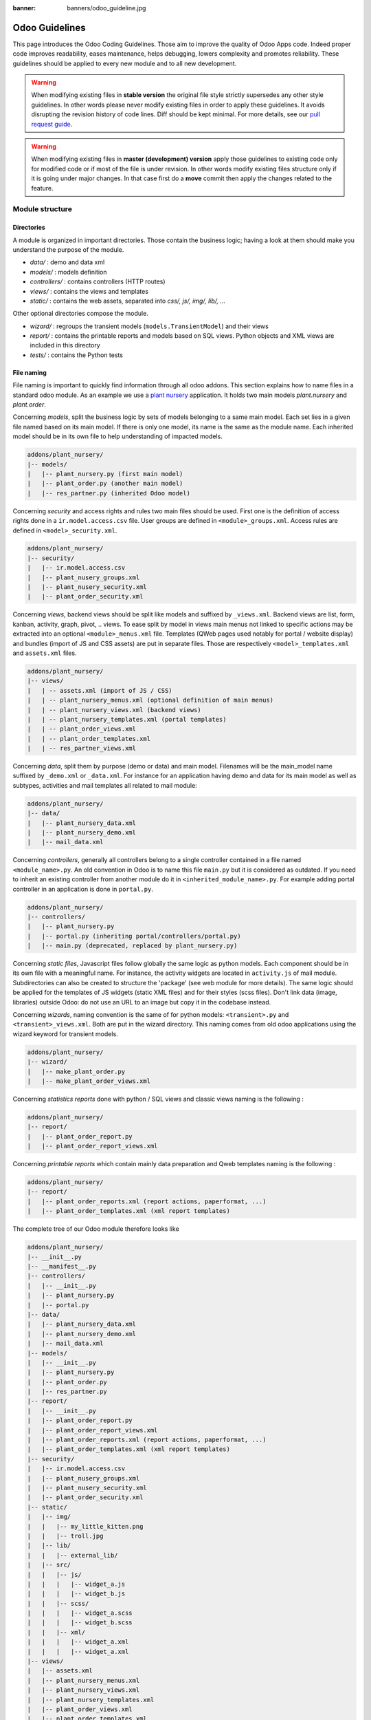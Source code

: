 :banner: banners/odoo_guideline.jpg

.. highlight:: python

.. _reference/guidelines:

===============
Odoo Guidelines
===============

This page introduces the Odoo Coding Guidelines. Those aim to improve the
quality of Odoo Apps code. Indeed proper code improves readability, eases
maintenance, helps debugging, lowers complexity and promotes reliability.
These guidelines should be applied to every new module and to all new development.

.. warning::

    When modifying existing files in **stable version** the original file style
    strictly supersedes any other style guidelines. In other words please never
    modify existing files in order to apply these guidelines. It avoids disrupting
    the revision history of code lines. Diff should be kept minimal. For more
    details, see our `pull request guide <https://odoo.com/submit-pr>`_.

.. warning::

    When modifying existing files in **master (development) version** apply those
    guidelines to existing code only for modified code or if most of the file is
    under revision. In other words modify existing files structure only if it is
    going under major changes. In that case first do a **move** commit then apply
    the changes related to the feature.

Module structure
================

Directories
-----------
A module is organized in important directories. Those contain the business logic;
having a look at them should make you understand the purpose of the module.

- *data/* : demo and data xml
- *models/* : models definition
- *controllers/* : contains controllers (HTTP routes)
- *views/* : contains the views and templates
- *static/* : contains the web assets, separated into *css/, js/, img/, lib/, ...*

Other optional directories compose the module.

- *wizard/* : regroups the transient models (``models.TransientModel``) and their views
- *report/* : contains the printable reports and models based on SQL views. Python objects and XML views are included in this directory
- *tests/* : contains the Python tests


File naming
-----------

File naming is important to quickly find information through all odoo addons.
This section explains how to name files in a standard odoo module. As an
example we use a `plant nursery <https://github.com/tivisse/odoodays-2018/tree/master/plant_nursery>`_ application.
It holds two main models *plant.nursery* and *plant.order*.

Concerning *models*, split the business logic by sets of models belonging to
a same main model. Each set lies in a given file named based on its main model.
If there is only one model, its name is the same as the module name. Each
inherited model should be in its own file to help understanding of impacted
models.

.. code-block:: text

    addons/plant_nursery/
    |-- models/
    |   |-- plant_nursery.py (first main model)
    |   |-- plant_order.py (another main model)
    |   |-- res_partner.py (inherited Odoo model)

Concerning *security* and access rights and rules two main files should be used.
First one is the definition of access rights done in a ``ir.model.access.csv``
file. User groups are defined in ``<module>_groups.xml``. Access rules are
defined in ``<model>_security.xml``.

.. code-block:: text

    addons/plant_nursery/
    |-- security/
    |   |-- ir.model.access.csv
    |   |-- plant_nusery_groups.xml
    |   |-- plant_nusery_security.xml
    |   |-- plant_order_security.xml

Concerning *views*, backend views should be split like models and suffixed
by ``_views.xml``. Backend views are list, form, kanban, activity, graph, pivot, ..
views. To ease split by model in views main menus not linked to specific actions
may be extracted into an optional ``<module>_menus.xml`` file. Templates (QWeb
pages used notably for portal / website display) and bundles (import of JS and
CSS assets) are put in separate files. Those are respectively
``<model>_templates.xml`` and ``assets.xml`` files.

.. code-block:: text

    addons/plant_nursery/
    |-- views/
    |   | -- assets.xml (import of JS / CSS)
    |   | -- plant_nursery_menus.xml (optional definition of main menus)
    |   | -- plant_nursery_views.xml (backend views)
    |   | -- plant_nursery_templates.xml (portal templates)
    |   | -- plant_order_views.xml
    |   | -- plant_order_templates.xml
    |   | -- res_partner_views.xml

Concerning *data*, split them by purpose (demo or data) and main model. Filenames
will be the main_model name suffixed by ``_demo.xml`` or ``_data.xml``. For instance
for an application having demo and data for its main model as well as subtypes,
activities and mail templates all related to mail module:

.. code-block:: text

    addons/plant_nursery/
    |-- data/
    |   |-- plant_nursery_data.xml
    |   |-- plant_nursery_demo.xml
    |   |-- mail_data.xml

Concerning *controllers*, generally all controllers belong to a single controller
contained in a file named ``<module_name>.py``. An old convention in Odoo is to
name this file ``main.py`` but it is considered as outdated. If you need to inherit
an existing controller from another module do it in ``<inherited_module_name>.py``.
For example adding portal controller in an application is done in ``portal.py``.

.. code-block:: text

    addons/plant_nursery/
    |-- controllers/
    |   |-- plant_nursery.py
    |   |-- portal.py (inheriting portal/controllers/portal.py)
    |   |-- main.py (deprecated, replaced by plant_nursery.py)

Concerning *static files*, Javascript files follow globally the same logic as
python models. Each component should be in its own file with a meaningful name.
For instance, the activity widgets are located in ``activity.js`` of mail module.
Subdirectories can also be created to structure the 'package' (see web module
for more details). The same logic should be applied for the templates of JS
widgets (static XML files) and for their styles (scss files). Don't link
data (image, libraries) outside Odoo: do not use an URL to an image but copy
it in the codebase instead.

Concerning *wizards*, naming convention is the same of for python models:
``<transient>.py`` and ``<transient>_views.xml``. Both are put in the wizard
directory. This naming comes from old odoo applications using the wizard
keyword for transient models.

.. code-block:: text

    addons/plant_nursery/
    |-- wizard/
    |   |-- make_plant_order.py
    |   |-- make_plant_order_views.xml

Concerning *statistics reports* done with python / SQL views and classic views
naming is the following :

.. code-block:: text

    addons/plant_nursery/
    |-- report/
    |   |-- plant_order_report.py
    |   |-- plant_order_report_views.xml

Concerning *printable reports* which contain mainly data preparation and Qweb
templates naming is the following :

.. code-block:: text

    addons/plant_nursery/
    |-- report/
    |   |-- plant_order_reports.xml (report actions, paperformat, ...)
    |   |-- plant_order_templates.xml (xml report templates)

The complete tree of our Odoo module therefore looks like

.. code-block:: text

    addons/plant_nursery/
    |-- __init__.py
    |-- __manifest__.py
    |-- controllers/
    |   |-- __init__.py
    |   |-- plant_nursery.py
    |   |-- portal.py
    |-- data/
    |   |-- plant_nursery_data.xml
    |   |-- plant_nursery_demo.xml
    |   |-- mail_data.xml
    |-- models/
    |   |-- __init__.py
    |   |-- plant_nursery.py
    |   |-- plant_order.py
    |   |-- res_partner.py
    |-- report/
    |   |-- __init__.py
    |   |-- plant_order_report.py
    |   |-- plant_order_report_views.xml
    |   |-- plant_order_reports.xml (report actions, paperformat, ...)
    |   |-- plant_order_templates.xml (xml report templates)
    |-- security/
    |   |-- ir.model.access.csv
    |   |-- plant_nusery_groups.xml
    |   |-- plant_nusery_security.xml
    |   |-- plant_order_security.xml
    |-- static/
    |   |-- img/
    |   |   |-- my_little_kitten.png
    |   |   |-- troll.jpg
    |   |-- lib/
    |   |   |-- external_lib/
    |   |-- src/
    |   |   |-- js/
    |   |   |   |-- widget_a.js
    |   |   |   |-- widget_b.js
    |   |   |-- scss/
    |   |   |   |-- widget_a.scss
    |   |   |   |-- widget_b.scss
    |   |   |-- xml/
    |   |   |   |-- widget_a.xml
    |   |   |   |-- widget_a.xml
    |-- views/
    |   |-- assets.xml
    |   |-- plant_nursery_menus.xml
    |   |-- plant_nursery_views.xml
    |   |-- plant_nursery_templates.xml
    |   |-- plant_order_views.xml
    |   |-- plant_order_templates.xml
    |   |-- res_partner_views.xml
    |-- wizard/
    |   |--make_plant_order.py
    |   |--make_plant_order_views.xml

.. note:: File names should only contain ``[a-z0-9_]`` (lowercase
          alphanumerics and ``_``)

.. warning:: Use correct file permissions : folder 755 and file 644.

.. _reference/guidelines/xml:

XML files
=========

Format
------

To declare a record in XML, the **record** notation (using *<record>*) is recommended:

- Place ``id`` attribute before ``model``
- For field declaration, ``name`` attribute is first. Then place the
  *value* either in the ``field`` tag, either in the ``eval``
  attribute, and finally other attributes (widget, options, ...)
  ordered by importance.

- Try to group the record by model. In case of dependencies between
  action/menu/views, this convention may not be applicable.
- Use naming convention defined at the next point
- The tag *<data>* is only used to set not-updatable data with ``noupdate=1``.
  If there is only not-updatable data in the file, the ``noupdate=1`` can be
  set on the ``<odoo>`` tag and do not set a ``<data>`` tag.

.. code-block:: xml

    <record id="view_id" model="ir.ui.view">
        <field name="name">view.name</field>
        <field name="model">object_name</field>
        <field name="priority" eval="16"/>
        <field name="arch" type="xml">
            <tree>
                <field name="my_field_1"/>
                <field name="my_field_2" string="My Label" widget="statusbar" statusbar_visible="draft,sent,progress,done" />
            </tree>
        </field>
    </record>

Odoo supports custom tags acting as syntactic sugar:

- menuitem: use it as a shortcut to declare a ``ir.ui.menu``
- template: use it to declare a QWeb View requiring only the ``arch`` section of the view.
- report: use to declare a :ref:`report action <reference/actions/report>`
- act_window: use it if the record notation can't do what you want

The 4 first tags are preferred over the *record* notation.


XML IDs and naming
------------------

Security, View and Action
~~~~~~~~~~~~~~~~~~~~~~~~~

Use the following pattern :

* For a menu: :samp:`{<model_name>}_menu`, or :samp:`{<model_name>}_menu_{do_stuff}` for submenus.
* For a view: :samp:`{<model_name>}_view_{<view_type>}`, where *view_type* is
  ``kanban``, ``form``, ``tree``, ``search``, ...
* For an action: the main action respects :samp:`{<model_name>}_action`.
  Others are suffixed with :samp:`_{<detail>}`, where *detail* is a
  lowercase string briefly explaining the action. This is used only if
  multiple actions are declared for the model.
* For window actions: suffix the action name by the specific view information
  like :samp:`{<model_name>}_action_view_{<view_type>}`.
* For a group: :samp:`{<model_name>}_group_{<group_name>}` where *group_name*
  is the name of the group, generally 'user', 'manager', ...
* For a rule: :samp:`{<model_name>}_rule_{<concerned_group>}` where
  *concerned_group* is the short name of the concerned group ('user'
  for the 'model_name_group_user', 'public' for public user, 'company'
  for multi-company rules, ...).

Name should be identical to xml id with dots replacing underscores. Actions
should have a real naming as it is used as display name.

.. code-block:: xml

    <!-- views  -->
    <record id="model_name_view_form" model="ir.ui.view">
        <field name="name">model.name.view.form</field>
        ...
    </record>

    <record id="model_name_view_kanban" model="ir.ui.view">
        <field name="name">model.name.view.kanban</field>
        ...
    </record>

    <!-- actions -->
    <record id="model_name_action" model="ir.act.window">
        <field name="name">Model Main Action</field>
        ...
    </record>

    <record id="model_name_action_child_list" model="ir.actions.act_window">
        <field name="name">Model Access Childs</field>
    </record>

    <!-- menus and sub-menus -->
    <menuitem
        id="model_name_menu_root"
        name="Main Menu"
        sequence="5"
    />
    <menuitem
        id="model_name_menu_action"
        name="Sub Menu 1"
        parent="module_name.module_name_menu_root"
        action="model_name_action"
        sequence="10"
    />

    <!-- security -->
    <record id="module_name_group_user" model="res.groups">
        ...
    </record>

    <record id="model_name_rule_public" model="ir.rule">
        ...
    </record>

    <record id="model_name_rule_company" model="ir.rule">
        ...
    </record>

Inheriting XML
~~~~~~~~~~~~~~

Xml Ids of inheriting views should use the same ID as the original record.
It helps finding all inheritance at a glance. As final Xml Ids are prefixed
by the module that creates them there is no overlap.

Naming should contain an ``.inherit.{details}`` suffix to ease understanding
the override purpose when looking at its name.

.. code-block:: xml

    <record id="model_view_form" model="ir.ui.view">
        <field name="name">model.view.form.inherit.module2</field>
        <field name="inherit_id" ref="module1.model_view_form"/>
        ...
    </record>

New primary views do not require the inherit suffix as those are new records
based upon the first one.

.. code-block:: xml

    <record id="module2.model_view_form" model="ir.ui.view">
        <field name="name">model.view.form.module2</field>
        <field name="inherit_id" ref="module1.model_view_form"/>
        <field name="mode">primary</field>
        ...
    </record>

.. _reference/guidelines/python:

Python
======

PEP8 options
------------

Using a linter can help show syntax and semantic warnings or errors. Odoo
source code tries to respect Python standard, but some of them can be ignored.

- E501: line too long
- E301: expected 1 blank line, found 0
- E302: expected 2 blank lines, found 1

Imports
-------
The imports are ordered as

#. External libraries (one per line sorted and split in python stdlib)
#. Imports of ``odoo``
#. Imports from Odoo modules (rarely, and only if necessary)

Inside these 3 groups, the imported lines are alphabetically sorted.

.. code-block:: python

    # 1 : imports of python lib
    import base64
    import re
    import time
    from datetime import datetime
    # 2 : imports of odoo
    import odoo
    from odoo import api, fields, models, _ # alphabetically ordered
    from odoo.tools.safe_eval import safe_eval as eval
    # 3 : imports from odoo addons
    from odoo.addons.website.models.website import slug
    from odoo.addons.web.controllers.main import login_redirect

Idiomatics of Programming (Python)
----------------------------------

- Each python file should have ``# -*- coding: utf-8 -*-`` as first line.
- Always favor *readability* over *conciseness* or using the language features or idioms.
- Don't use ``.clone()``

.. code-block:: python

    # bad
    new_dict = my_dict.clone()
    new_list = old_list.clone()
    # good
    new_dict = dict(my_dict)
    new_list = list(old_list)

- Python dictionary : creation and update

.. code-block:: python

    # -- creation empty dict
    my_dict = {}
    my_dict2 = dict()

    # -- creation with values
    # bad
    my_dict = {}
    my_dict['foo'] = 3
    my_dict['bar'] = 4
    # good
    my_dict = {'foo': 3, 'bar': 4}

    # -- update dict
    # bad
    my_dict['foo'] = 3
    my_dict['bar'] = 4
    my_dict['baz'] = 5
    # good
    my_dict.update(foo=3, bar=4, baz=5)
    my_dict = dict(my_dict, **my_dict2)

- Use meaningful variable/class/method names
- Useless variable : Temporary variables can make the code clearer by giving
  names to objects, but that doesn't mean you should create temporary variables
  all the time:

.. code-block:: python

    # pointless
    schema = kw['schema']
    params = {'schema': schema}
    # simpler
    params = {'schema': kw['schema']}

- Multiple return points are OK, when they're simpler

.. code-block:: python

    # a bit complex and with a redundant temp variable
    def axes(self, axis):
            axes = []
            if type(axis) == type([]):
                    axes.extend(axis)
            else:
                    axes.append(axis)
            return axes

     # clearer
    def axes(self, axis):
            if type(axis) == type([]):
                    return list(axis) # clone the axis
            else:
                    return [axis] # single-element list

- Know your builtins : You should at least have a basic understanding of all
  the Python builtins (http://docs.python.org/library/functions.html)

.. code-block:: python

    value = my_dict.get('key', None) # very very redundant
    value = my_dict.get('key') # good

Also, ``if 'key' in my_dict`` and ``if my_dict.get('key')`` have very different
meaning, be sure that you're using the right one.

- Learn list comprehensions : Use list comprehension, dict comprehension, and
  basic manipulation using ``map``, ``filter``, ``sum``, ... They make the code
  easier to read.

.. code-block:: python

    # not very good
    cube = []
    for i in res:
            cube.append((i['id'],i['name']))
    # better
    cube = [(i['id'], i['name']) for i in res]

- Collections are booleans too : In python, many objects have "boolean-ish" value
  when evaluated in a boolean context (such as an if). Among these are collections
  (lists, dicts, sets, ...) which are "falsy" when empty and "truthy" when containing
  items:

.. code-block:: python

    bool([]) is False
    bool([1]) is True
    bool([False]) is True

So, you can write ``if some_collection:`` instead of ``if len(some_collection):``.


- Iterate on iterables

.. code-block:: python

    # creates a temporary list and looks bar
    for key in my_dict.keys():
            "do something..."
    # better
    for key in my_dict:
            "do something..."
    # accessing the key,value pair
    for key, value in my_dict.items():
            "do something..."

- Use dict.setdefault

.. code-block:: python

    # longer.. harder to read
    values = {}
    for element in iterable:
        if element not in values:
            values[element] = []
        values[element].append(other_value)

    # better.. use dict.setdefault method
    values = {}
    for element in iterable:
        values.setdefault(element, []).append(other_value)

- As a good developper, document your code (docstring on methods, simple
  comments for tricky part of code)
- In additions to these guidelines, you may also find the following link
  interesting: http://python.net/~goodger/projects/pycon/2007/idiomatic/handout.html
  (a little bit outdated, but quite relevant)

Programming in Odoo
-------------------

- Avoid to create generators and decorators: only use the ones provided by
  the Odoo API.
- As in python, use ``filtered``, ``mapped``, ``sorted``, ... methods to
  ease code reading and performance.


Make your method work in batch
~~~~~~~~~~~~~~~~~~~~~~~~~~~~~~
When adding a function, make sure it can process multiple records by iterating
on self to treat each record.

.. code-block:: python

    def my_method(self)
        for record in self:
            record.do_cool_stuff()

For performance issue, when developping a 'stat button' (for instance), do not
perform a ``search`` or a ``search_count`` in a loop. It
is recommended to use ``read_group`` method, to compute all value in only one request.

.. code-block:: python

    def _compute_equipment_count(self):
    """ Count the number of equipement per category """
        equipment_data = self.env['hr.equipment'].read_group([('category_id', 'in', self.ids)], ['category_id'], ['category_id'])
        mapped_data = dict([(m['category_id'][0], m['category_id_count']) for m in equipment_data])
        for category in self:
            category.equipment_count = mapped_data.get(category.id, 0)


Propagate the context
~~~~~~~~~~~~~~~~~~~~~
The context is a ``frozendict`` that cannot be modified. To call a method with
a different context, the ``with_context`` method should be used :

.. code-block:: python

    records.with_context(new_context).do_stuff() # all the context is replaced
    records.with_context(**additionnal_context).do_other_stuff() # additionnal_context values override native context ones

.. warning::
      Passing parameter in context can have dangerous side-effects.

      Since the values are propagated automatically, some unexpected behavior may appear.
      Calling ``create()`` method of a model with *default_my_field* key in context
      will set the default value of *my_field* for the concerned model.
      But if during this creation, other objects (such as sale.order.line, on sale.order creation)
      having a field name *my_field* are created, their default value will be set too.

If you need to create a key context influencing the behavior of some object,
choice a good name, and eventually prefix it by the name of the module to
isolate its impact. A good example are the keys of ``mail`` module :
*mail_create_nosubscribe*, *mail_notrack*, *mail_notify_user_signature*, ...


Do not bypass the ORM
~~~~~~~~~~~~~~~~~~~~~
You should never use the database cursor directly when the ORM can do the same
thing! By doing so you are bypassing all the ORM features, possibly the
transactions, access rights and so on.

And chances are that you are also making the code harder to read and probably
less secure.

.. code-block:: python

    # very very wrong
    self.env.cr.execute('SELECT id FROM auction_lots WHERE auction_id in (' + ','.join(map(str, ids))+') AND state=%s AND obj_price > 0', ('draft',))
    auction_lots_ids = [x[0] for x in self.env.cr.fetchall()]

    # no injection, but still wrong
    self.env.cr.execute('SELECT id FROM auction_lots WHERE auction_id in %s '\
               'AND state=%s AND obj_price > 0', (tuple(ids), 'draft',))
    auction_lots_ids = [x[0] for x in self.env.cr.fetchall()]

    # better
    auction_lots_ids = self.search([('auction_id','in',ids), ('state','=','draft'), ('obj_price','>',0)])


No SQL injections, please !
~~~~~~~~~~~~~~~~~~~~~~~~~~~
Care must be taken not to introduce SQL injections vulnerabilities when using
manual SQL queries. The vulnerability is present when user input is either
incorrectly filtered or badly quoted, allowing an attacker to introduce
undesirable clauses to a SQL query (such as circumventing filters or
executing UPDATE or DELETE commands).

The best way to be safe is to never, NEVER use Python string concatenation (+)
or string parameters interpolation (%) to pass variables to a SQL query string.

The second reason, which is almost as important, is that it is the job of the
database abstraction layer (psycopg2) to decide how to format query parameters,
not your job! For example psycopg2 knows that when you pass a list of values
it needs to format them as a comma-separated list, enclosed in parentheses !

.. code-block:: python

    # the following is very bad:
    #   - it's a SQL injection vulnerability
    #   - it's unreadable
    #   - it's not your job to format the list of ids
    self.env.cr.execute('SELECT distinct child_id FROM account_account_consol_rel ' +
               'WHERE parent_id IN ('+','.join(map(str, ids))+')')

    # better
    self.env.cr.execute('SELECT DISTINCT child_id '\
               'FROM account_account_consol_rel '\
               'WHERE parent_id IN %s',
               (tuple(ids),))

This is very important, so please be careful also when refactoring, and most
importantly do not copy these patterns!

Here is a memorable example to help you remember what the issue is about (but
do not copy the code there). Before continuing, please be sure to read the
online documentation of pyscopg2 to learn of to use it properly:

- The problem with query parameters (http://initd.org/psycopg/docs/usage.html#the-problem-with-the-query-parameters)
- How to pass parameters with psycopg2 (http://initd.org/psycopg/docs/usage.html#passing-parameters-to-sql-queries)
- Advanced parameter types (http://initd.org/psycopg/docs/usage.html#adaptation-of-python-values-to-sql-types)


Think extendable
~~~~~~~~~~~~~~~~

Functions and methods should not contain too much logic: having a lot of small
and simple methods is more advisable than having few large and complex methods.
A good rule of thumb is to split a method as soon as it has more than one
responsibility (see http://en.wikipedia.org/wiki/Single_responsibility_principle).

Hardcoding a business logic in a method should be avoided as it prevents to be
easily extended by a submodule.

.. code-block:: python

    # do not do this
    # modifying the domain or criteria implies overriding whole method
    def action(self):
        ...  # long method
        partners = self.env['res.partner'].search(complex_domain)
        emails = partners.filtered(lambda r: arbitrary_criteria).mapped('email')

    # better but do not do this either
    # modifying the logic forces to duplicate some parts of the code
    def action(self):
        ...
        partners = self._get_partners()
        emails = partners._get_emails()

    # better
    # minimum override
    def action(self):
        ...
        partners = self.env['res.partner'].search(self._get_partner_domain())
        emails = partners.filtered(lambda r: r._filter_partners()).mapped('email')

The above code is over extendable for the sake of example but the readability
must be taken into account and a tradeoff must be made.

Also, name your functions accordingly: small and properly named functions are
the starting point of readable/maintainable code and tighter documentation.

This recommendation is also relevant for classes, files, modules and packages.
(See also http://en.wikipedia.org/wiki/Cyclomatic_complexity)


Never commit the transaction
~~~~~~~~~~~~~~~~~~~~~~~~~~~~
The Odoo framework is in charge of providing the transactional context for
all RPC calls. The principle is that a new database cursor is opened at the
beginning of each RPC call, and committed when the call has returned, just
before transmitting the answer to the RPC client, approximately like this:

.. code-block:: python

    def execute(self, db_name, uid, obj, method, *args, **kw):
        db, pool = pooler.get_db_and_pool(db_name)
        # create transaction cursor
        cr = db.cursor()
        try:
            res = pool.execute_cr(cr, uid, obj, method, *args, **kw)
            cr.commit() # all good, we commit
        except Exception:
            cr.rollback() # error, rollback everything atomically
            raise
        finally:
            cr.close() # always close cursor opened manually
        return res

If any error occurs during the execution of the RPC call, the transaction is
rolled back atomically, preserving the state of the system.

Similarly, the system also provides a dedicated transaction during the execution
of tests suites, so it can be rolled back or not depending on the server
startup options.

The consequence is that if you manually call ``cr.commit()`` anywhere there is
a very high chance that you will break the system in various ways, because you
will cause partial commits, and thus partial and unclean rollbacks, causing
among others:

#. inconsistent business data, usually data loss
#. workflow desynchronization, documents stuck permanently
#. tests that can't be rolled back cleanly, and will start polluting the
   database, and triggering error (this is true even if no error occurs
   during the transaction)

Here is the very simple rule:
    You should **NEVER** call ``cr.commit()`` yourself, **UNLESS** you have
    created your own database cursor explicitly! And the situations where you
    need to do that are exceptional!

    And by the way if you did create your own cursor, then you need to handle
    error cases and proper rollback, as well as properly close the cursor when
    you're done with it.

And contrary to popular belief, you do not even need to call ``cr.commit()``
in the following situations:
- in the ``_auto_init()`` method of an *models.Model* object: this is taken
care of by the addons initialization method, or by the ORM transaction when
creating custom models
- in reports: the ``commit()`` is handled by the framework too, so you can
update the database even from within a report
- within *models.Transient* methods: these methods are called exactly like
regular *models.Model* ones, within a transaction and with the corresponding
``cr.commit()/rollback()`` at the end
- etc. (see general rule above if you have in doubt!)

All ``cr.commit()`` calls outside of the server framework from now on must
have an **explicit comment** explaining why they are absolutely necessary, why
they are indeed correct, and why they do not break the transactions. Otherwise
they can and will be removed !


Use translation method correctly
~~~~~~~~~~~~~~~~~~~~~~~~~~~~~~~~

Odoo uses a GetText-like method named "underscore" ``_( )`` to indicate that
a static string used in the code needs to be translated at runtime using the
language of the context. This pseudo-method is accessed within your code by
importing as follows:

.. code-block:: python

    from odoo import _

A few very important rules must be followed when using it, in order for it to
work and to avoid filling the translations with useless junk.

Basically, this method should only be used for static strings written manually
in the code, it will not work to translate field values, such as Product names,
etc. This must be done instead using the translate flag on the corresponding
field.

The rule is very simple: calls to the underscore method should always be in
the form ``_('literal string')`` and nothing else:

.. code-block:: python

    # good: plain strings
    error = _('This record is locked!')

    # good: strings with formatting patterns included
    error = _('Record %s cannot be modified!') % record

    # ok too: multi-line literal strings
    error = _("""This is a bad multiline example
                 about record %s!""") % record
    error = _('Record %s cannot be modified' \
              'after being validated!') % record

    # bad: tries to translate after string formatting
    #      (pay attention to brackets!)
    # This does NOT work and messes up the translations!
    error = _('Record %s cannot be modified!' % record)

    # bad: dynamic string, string concatenation, etc are forbidden!
    # This does NOT work and messes up the translations!
    error = _("'" + que_rec['question'] + "' \n")

    # bad: field values are automatically translated by the framework
    # This is useless and will not work the way you think:
    error = _("Product %s is out of stock!") % _(product.name)
    # and the following will of course not work as already explained:
    error = _("Product %s is out of stock!" % product.name)

    # bad: field values are automatically translated by the framework
    # This is useless and will not work the way you think:
    error = _("Product %s is not available!") % _(product.name)
    # and the following will of course not work as already explained:
    error = _("Product %s is not available!" % product.name)

    # Instead you can do the following and everything will be translated,
    # including the product name if its field definition has the
    # translate flag properly set:
    error = _("Product %s is not available!") % product.name


Also, keep in mind that translators will have to work with the literal values
that are passed to the underscore function, so please try to make them easy to
understand and keep spurious characters and formatting to a minimum. Translators
must be aware that formatting patterns such as %s or %d, newlines, etc. need
to be preserved, but it's important to use these in a sensible and obvious manner:

.. code-block:: python

    # Bad: makes the translations hard to work with
    error = "'" + question + _("' \nPlease enter an integer value ")

    # Better (pay attention to position of the brackets too!)
    error = _("Answer to question %s is not valid.\n" \
              "Please enter an integer value.") % question

In general in Odoo, when manipulating strings, prefer ``%`` over ``.format()``
(when only one variable to replace in a string), and prefer ``%(varname)`` instead
of position (when multiple variables have to be replaced). This makes the
translation easier for the community translators.


Symbols and Conventions
-----------------------

- Model name (using the dot notation, prefix by the module name) :
    - When defining an Odoo Model : use singular form of the name (*res.partner*
      and *sale.order* instead of *res.partnerS* and *saleS.orderS*)
    - When defining an Odoo Transient (wizard) : use ``<related_base_model>.<action>``
      where *related_base_model* is the base model (defined in *models/*) related
      to the transient, and *action* is the short name of what the transient do. Avoid the *wizard* word.
      For instance : ``account.invoice.make``, ``project.task.delegate.batch``, ...
    - When defining *report* model (SQL views e.i.) : use
      ``<related_base_model>.report.<action>``, based on the Transient convention.

- Odoo Python Class : use camelcase (Object-oriented style).


.. code-block:: python

    class AccountInvoice(models.Model):
        ...

- Variable name :
    - use camelcase for model variable
    - use underscore lowercase notation for common variable.
    - suffix your variable name with *_id* or *_ids* if it contains a record id or list of id. Don't use ``partner_id`` to contain a record of res.partner

.. code-block:: python

    Partner = self.env['res.partner']
    partners = Partner.browse(ids)
    partner_id = partners[0].id

- ``One2Many`` and ``Many2Many`` fields should always have *_ids* as suffix (example: sale_order_line_ids)
- ``Many2One`` fields should have *_id* as suffix (example : partner_id, user_id, ...)
- Method conventions
    - Compute Field : the compute method pattern is *_compute_<field_name>*
    - Search method : the search method pattern is *_search_<field_name>*
    - Default method : the default method pattern is *_default_<field_name>*
    - Selection method: the selection method pattern is *_selection_<field_name>*
    - Onchange method : the onchange method pattern is *_onchange_<field_name>*
    - Constraint method : the constraint method pattern is *_check_<constraint_name>*
    - Action method : an object action method is prefix with *action_*.
      Since it uses only one record, add ``self.ensure_one()``
      at the beginning of the method.

- In a Model attribute order should be
    #. Private attributes (``_name``, ``_description``, ``_inherit``, ...)
    #. Default method and ``_default_get``
    #. Field declarations
    #. Compute, inverse and search methods in the same order as field declaration
    #. Selection method (methods used to return computed values for selection fields)
    #. Constrains methods (``@api.constrains``) and onchange methods (``@api.onchange``)
    #. CRUD methods (ORM overrides)
    #. Action methods
    #. And finally, other business methods.

.. code-block:: python

    class Event(models.Model):
        # Private attributes
        _name = 'event.event'
        _description = 'Event'

        # Default methods
        def _default_name(self):
            ...

        # Fields declaration
        name = fields.Char(string='Name', default=_default_name)
        seats_reserved = fields.Integer(oldname='register_current', string='Reserved Seats',
            store=True, readonly=True, compute='_compute_seats')
        seats_available = fields.Integer(oldname='register_avail', string='Available Seats',
            store=True, readonly=True, compute='_compute_seats')
        price = fields.Integer(string='Price')
        event_type = fields.Selection(string="Type", selection='_selection_type')

        # compute and search fields, in the same order of fields declaration
        @api.depends('seats_max', 'registration_ids.state', 'registration_ids.nb_register')
        def _compute_seats(self):
            ...

        @api.model
        def _selection_type(self):
            return []

        # Constraints and onchanges
        @api.constrains('seats_max', 'seats_available')
        def _check_seats_limit(self):
            ...

        @api.onchange('date_begin')
        def _onchange_date_begin(self):
            ...

        # CRUD methods (and name_get, name_search, ...) overrides
        def create(self, values):
            ...

        # Action methods
        def action_validate(self):
            self.ensure_one()
            ...

        # Business methods
        def mail_user_confirm(self):
            ...

.. _reference/guidelines/js:

Javascript and CSS
==================

Static files organization
--------------------------

Odoo addons have some conventions on how to structure various files. We explain
here in more details how web assets are supposed to be organized.

The first thing to know is that the Odoo server will serve (statically) all files
located in a *static/* folder, but prefixed with the addon name. So, for example,
if a file is located in *addons/web/static/src/js/some_file.js*, then it will be
statically available at the url *your-odoo-server.com/web/static/src/js/some_file.js*

The convention is to organize the code according to the following structure:

- *static*: all static files in general

  - *static/lib*: this is the place where js libs should be located, in a sub folder.
    So, for example, all files from the *jquery* library are in *addons/web/static/lib/jquery*
  - *static/src*: the generic static source code folder

    - *static/src/css*: all css files
    - *static/src/fonts*
    - *static/src/img*
    - *static/src/js*

      - *static/src/js/tours*: end user tour files (tutorials, not tests)
      
    - *static/src/scss*: scss files
    - *static/src/xml*: all qweb templates that will be rendered in JS

  - *static/tests*: this is where we put all test related files.

    - *static/tests/tours*: this is where we put all tour test files (not tutorials).

Javascript coding guidelines
----------------------------

- ``use strict;`` is recommended for all javascript files
- Use a linter (jshint, ...)
- Never add minified Javascript Libraries
- Use camelcase for class declaration

More precise JS guidelines are detailed in the `github wiki  <https://github.com/odoo/odoo/wiki/Javascript-coding-guidelines>`_.
You may also have a look at existing API in Javascript by looking Javascript
References.

CSS coding guidelines
---------------------

- Prefix all your classes with *o_<module_name>* where *module_name* is the
  technical name of the module ('sale', 'im_chat', ...) or the main route
  reserved by the module (for website module mainly, i.e. : 'o_forum' for
  *website_forum* module). The only exception for this rule is the
  webclient: it simply uses *o_* prefix.
- Avoid using *id* tag
- Use Bootstrap native classes
- Use underscore lowercase notation to name class

.. _reference/guidelines/git:

Git
===

Configure your git
------------------

Based on ancestral experience and oral tradition, the following things go a long
way towards making your commits more helpful:

- Be sure to define both the user.email and user.name in your local git config

  .. code-block:: text

     git config --global <var> <value>

- Be sure to add your full name to your Github profile here. Please feel fancy
  and add your team, avatar, your favorite quote, and whatnot ;-)

Commit message structure
------------------------

Commit message has four parts: tag, module, short description and full
description. Try to follow the preferred structure for your commit messages

.. code-block:: text

  [TAG] module: describe your change in a short sentence (ideally < 50 chars)

  Long version of the change description, including the rationale for the change,
  or a summary of the feature being introduced.

  Please spend a lot more time describing WHY the change is being done rather
  than WHAT is being changed. This is usually easy to grasp by actually reading
  the diff. WHAT should be explained only if there are technical choices
  or decision involved. In that case explain WHY this decision was taken.

  End the message with references, such as task or bug numbers, PR numbers, and
  OPW tickets, following the suggested format:
  task-123 (related to task)
  Fixes #123  (close related issue on Github)
  Closes #123  (close related PR on Github)
  opw-123 (related to ticket)

Tag and module name
-------------------

Tags are used to prefix your commit. They should be one of the following

- **[FIX]** for bug fixes: mostly used in stable version but also valid if you
  are fixing a recent bug in development version;
- **[REF]** for refactoring: when a feature is heavily rewritten;
- **[ADD]** for adding new modules;
- **[REM]** for removing resources: removing dead code, removing views,
  removing modules, ...;
- **[REV]** for reverting commits: if a commit causes issues or is not wanted
  reverting it is done using this tag;
- **[MOV]** for moving files: use git move and do not change content of moved file
  otherwise Git may loose track and history of the file; also used when moving
  code from one file to another;
- **[REL]** for release commits: new major or minor stable versions;
- **[IMP]** for improvements: most of the changes done in development version
  are incremental improvements not related to another tag;
- **[MERGE]** for merge commits: used in forward port of bug fixes but also as
  main commit for feature involving several separated commits;
- **[CLA]** for signing the Odoo Individual Contributor License;
- **[I18N]** for changes in translation files;

After tag comes the modified module name. Use the technical name as functional
name may change with time. If several modules are modified, list them or use
various to tell it is cross-modules. Unless really required or easier avoid
modifying code across several modules in the same commit. Understanding module
history may become difficult.

Commit message header
---------------------

After tag and module name comes a meaningful commit message header. It should be
self explanatory and include the reason behind the change. Do not use single words
like "bugfix" or "improvements". Try to limit the header length to about 50 characters
for readability.

Commit message header should make a valid sentence once concatenated with
``if applied, this commit will <header>``. For example ``[IMP] base: prevent to
archive users linked to active partners`` is correct as it makes a valid sentence
``if applied, this commit will prevent users to archive...``.

Commit message full description
-------------------------------

In the message description specify the part of the code impacted by your changes
(module name, lib, transversal object, ...) and a description of the changes.

First explain WHY you are modifying code. What is important if someone goes back
to your commit in about 4 decades (or 3 days) is why you did it. It is the
purpose of the change.

What you did can be found in the commit itself. If there was some technical choices
involved it is a good idea to explain it also in the commit message after the why.
For Odoo R&D developers "PO team asked me to do it" is not a valid why, by the way.

Please avoid commits which simultaneously impact multiple modules. Try to split
into different commits where impacted modules are different. It will be helpful
if we need to revert changes in a given module separately.

Don't hesitate to be a bit verbose. Most people will only see your commit message
and judge everything you did in your life just based on those few sentences.
No pressure at all.

**You spend several hours, days or weeks working on meaningful features. Take
some time to calm down and write clear and understandable commit messages.**

If you are an Odoo R&D developer the WHY should be the purpose of the task you
are working on. Full specifications make the core of the commit message.
**If you are working on a task that lacks purpose and specifications please
consider making them clear before continuing.**

Finally here are some examples of correct commit messages :

.. code-block:: text

 [REF] models: use `parent_path` to implement parent_store

  This replaces the former modified preorder tree traversal (MPTT) with the
  fields `parent_left`/`parent_right`[...]

 [FIX] account: remove frenglish

  [...]

  Closes #22793
  Fixes #22769

 [FIX] website: remove unused alert div, fixes look of input-group-btn

  Bootstrap's CSS depends on the input-group-btn
  element being the first/last child of its parent.
  This was not the case because of the invisible
  and useless alert.

.. note:: Use the long description to explain the *why* not the
          *what*, the *what* can be seen in the diff
